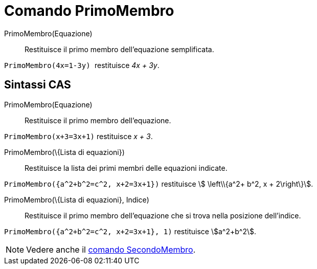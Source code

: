 = Comando PrimoMembro

PrimoMembro(Equazione)::
  Restituisce il primo membro dell'equazione semplificata.

[EXAMPLE]
====

`++PrimoMembro(4x=1-3y) ++` restituisce _4x + 3y_.

====

== Sintassi CAS

PrimoMembro(Equazione)::
  Restituisce il primo membro dell'equazione.

[EXAMPLE]
====

`++PrimoMembro(x+3=3x+1)++` restituisce _x + 3_.

====

PrimoMembro(\{Lista di equazioni})::
  Restituisce la lista dei primi membri delle equazioni indicate.

[EXAMPLE]
====

`++PrimoMembro({a^2+b^2=c^2, x+2=3x+1})++` restituisce stem:[ \left\\{a^2+ b^2, x + 2\right\}].

====

PrimoMembro(\{Lista di equazioni}, Indice)::
  Restituisce il primo membro dell'equazione che si trova nella posizione dell'indice.

[EXAMPLE]
====

`++PrimoMembro({a^2+b^2=c^2, x+2=3x+1}, 1)++` restituisce stem:[a^2+b^2].

====

[NOTE]
====

Vedere anche il xref:/commands/SecondoMembro.adoc[comando SecondoMembro].

====
